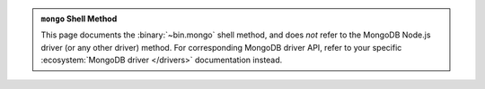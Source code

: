 .. admonition:: ``mongo`` Shell Method
   :class: important

   This page documents the :binary:`~bin.mongo` shell method, and does
   *not* refer to the MongoDB Node.js driver (or any other driver)
   method. For corresponding MongoDB driver API, refer to your specific
   :ecosystem:`MongoDB driver </drivers>` documentation instead.
